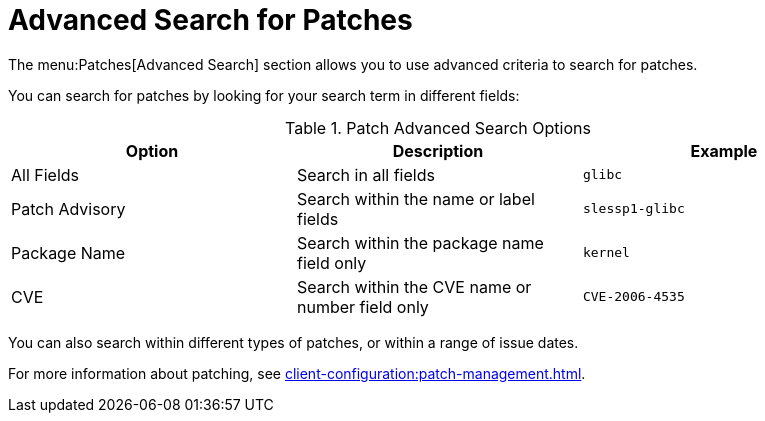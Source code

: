 [[ref-patches-search]]
= Advanced Search for Patches

The menu:Patches[Advanced Search] section allows you to use advanced criteria to search for patches.

You can search for patches by looking for your search term in different fields:


[[patch-advsearch-options]]
.Patch Advanced Search Options
[cols="1,1,1", options="header",separator=|]
|===
| Option         | Description | Example
| All Fields     | Search in all fields | ``glibc``
| Patch Advisory | Search within the name or label fields | ``slessp1-glibc``
| Package Name   | Search within the package name field only | ``kernel``
| CVE            | Search within the CVE name or number field only | ``CVE-2006-4535``
|===


You can also search within different types of patches, or within a range of issue dates.


For more information about patching, see xref:client-configuration:patch-management.adoc[].
